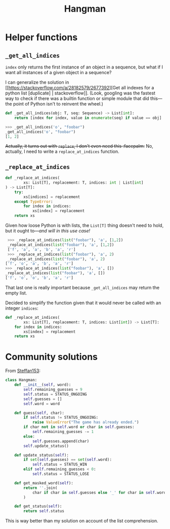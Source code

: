 #+title: Hangman

* Helper functions
** ~_get_all_indices~
~index~ only returns the first instance of an object in a sequence, but what if I
want all instances of a given object in a sequence?

I can generalize the solution in [[https://stackoverflow.com/a/28182579/2677392][Get all indexes for a python list
[duplicate] | stackoverflow]]. (Look, googling was the fastest way to check if
there was a builtin function or simple module that did this---the point of
Python isn't to reinvent the wheel.)

#+begin_src python
  def _get_all_indices(obj: T, seq: Sequence) -> List[int]:
      return [index for index, value in enumerate(seq) if value == obj]
#+end_src

#+begin_src python
  >>> _get_all_indices('o', "foobar")
  _get_all_indices('o', "foobar")
  [1, 2]
#+end_src

+Actually, it turns out with ~replace~, I don't even need this :facepalm:+ No,
actually, I need to write a ~replace_at_indices~ function.

** ~_replace_at_indices~

#+begin_src python
  def _replace_at_indices(
          xs: List[T], replacement: T, indices: int | List[int]
  ) -> List[T]:
      try:
          xs[indices] = replacement
      except TypeError:
          for index in indices:
              xs[index] = replacement
      return xs
#+end_src

Given how loose Python is with lists, the ~List[T]~ thing doesn't need to hold,
but it ought to---/and will in this use case!/

#+begin_src python
   >>> _replace_at_indices(list("foobar"), 'a', [1,2])
   _replace_at_indices(list("foobar"), 'a', [1,2])
   ['f', 'a', 'a', 'b', 'a', 'r']
   >>> _replace_at_indices(list("foobar"), 'a', 2)
   _replace_at_indices(list("foobar"), 'a', 2)
  ['f', 'o', 'a', 'b', 'a', 'r']
  >>> _replace_at_indices(list("foobar"), 'a', [])
  _replace_at_indices(list("foobar"), 'a', [])
  ['f', 'o', 'o', 'b', 'a', 'r']
#+end_src

That last one is really important because ~_get_all_indices~ may return the empty
list.

Decided to simplify the function given that it would never be called with an
integer ~indices~:

#+begin_src python
  def _replace_at_indices(
          xs: List[T], replacement: T, indices: List[int]) -> List[T]:
      for index in indices:
          xs[index] = replacement
      return xs
#+end_src

* Community solutions
From [[https://exercism.org/tracks/python/exercises/hangman/solutions/Steffan153][Steffan153]]:

#+begin_src python
  class Hangman:
      def __init__(self, word):
          self.remaining_guesses = 9
          self.status = STATUS_ONGOING
          self.guesses = []
          self.word = word

      def guess(self, char):
          if self.status != STATUS_ONGOING:
              raise ValueError("The game has already ended.")
          if char not in self.word or char in self.guesses:
              self.remaining_guesses -= 1
          else:
              self.guesses.append(char)
          self.update_status()

      def update_status(self):
          if set(self.guesses) == set(self.word):
              self.status = STATUS_WIN
          elif self.remaining_guesses < 0:
              self.status = STATUS_LOSE

      def get_masked_word(self):
          return ''.join(
              char if char in self.guesses else '_' for char in self.word
          )

      def get_status(self):
          return self.status
#+end_src

This is way better than my solution on account of the list comprehension.
